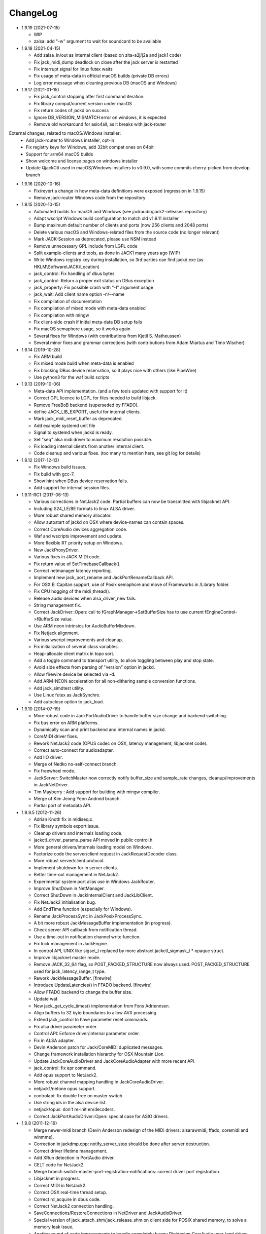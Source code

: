 ChangeLog
#########

* 1.9.19 (2021-07-15)

  * WIP
  * zalsa: add "-w" argument to wait for soundcard to be available

* 1.9.18 (2021-04-15)

  * Add zalsa_in/out as internal client (based on zita-a2j/j2a and jack1 code)
  * Fix jack_midi_dump deadlock on close after the jack server is restarted
  * Fix interrupt signal for linux futex waits
  * Fix usage of meta-data in official macOS builds (private DB errors)
  * Log error message when cleaning previous DB (macOS and Windows)

* 1.9.17 (2021-01-15)

  * Fix jack_control stopping after first command iteration
  * Fix library compat/current version under macOS
  * Fix return codes of jackd on success
  * Ignore DB_VERSION_MISMATCH error on windows, it is expected
  * Remove old workaround for asio4all, as it breaks with jack-router

External changes, related to macOS/Windows installer:
  * Add jack-router to Windows installer, opt-in
  * Fix registry keys for Windows, add 32bit compat ones on 64bit
  * Support for arm64 macOS builds
  * Show welcome and license pages on windows installer
  * Update QjackCtl used in macOS/Windows installers to v0.9.0, with some commits cherry-picked from develop branch

* 1.9.16 (2020-10-16)

  * Fix/revert a change in how meta-data definitions were exposed (regression in 1.9.15)
  * Remove jack-router Windows code from the repository

* 1.9.15 (2020-10-15)

  * Automated builds for macOS and Windows (see jackaudio/jack2-releases repository)
  * Adapt wscript Windows build configuration to match old v1.9.11 installer
  * Bump maximum default number of clients and ports (now 256 clients and 2048 ports)
  * Delete various macOS and Windows-related files from the source code (no longer relevant)
  * Mark JACK-Session as deprecated, please use NSM instead
  * Remove unnecessary GPL include from LGPL code
  * Split example-clients and tools, as done in JACK1 many years ago (WIP)
  * Write Windows registry key during installation, so 3rd parties can find jackd.exe (as HKLM\\Software\\JACK\\Location)
  * jack_control: Fix handling of dbus bytes
  * jack_control: Return a proper exit status on DBus exception
  * jack_property: Fix possible crash with "-l" argument usage
  * jack_wait: Add client name option -n/--name
  * Fix compilation of documentation
  * Fix compilation of mixed mode with meta-data enabled
  * Fix compilation with mingw
  * Fix client-side crash if initial meta-data DB setup fails
  * Fix macOS semaphore usage, so it works again
  * Several fixes for Windows (with contributions from Kjetil S. Matheussen)
  * Several minor fixes and grammar corrections (with contributions from Adam Miartus and Timo Wischer)

* 1.9.14 (2019-10-28)

  * Fix ARM build
  * Fix mixed mode build when meta-data is enabled
  * Fix blocking DBus device reservation, so it plays nice with others (like PipeWire)
  * Use python3 for the waf build scripts

* 1.9.13 (2019-10-06)

  * Meta-data API implementation. (and a few tools updated with support for it)
  * Correct GPL licence to LGPL for files needed to build libjack.
  * Remove FreeBoB backend (superseded by FFADO).
  * define JACK_LIB_EXPORT, useful for internal clients.
  * Mark jack_midi_reset_buffer as deprecated.
  * Add example systemd unit file
  * Signal to systemd when jackd is ready.
  * Set "seq" alsa midi driver to maximum resolution possible.
  * Fix loading internal clients from another internal client.
  * Code cleanup and various fixes. (too many to mention here, see git log for details)

* 1.9.12 (2017-12-13)

  * Fix Windows build issues.
  * Fix build with gcc-7.
  * Show hint when DBus device reservation fails.
  * Add support for internal session files.

* 1.9.11-RC1 (2017-06-13)

  * Various corrections in NetJack2 code. Partial buffers can now be
    transmitted with libjacknet API.
  * Including S24_LE/BE formats to linux ALSA driver.
  * More robust shared memory allocator.
  * Allow autostart of jackd on OSX where device-names can contain spaces.
  * Correct CoreAudio devices aggregation code.
  * Waf and wscripts improvement and update.
  * More flexible RT priority setup on Windows.
  * New JackProxyDriver.
  * Various fixes in JACK MIDI code.
  * Fix return value of SetTimebaseCallback().
  * Correct netmanager latency reporting.
  * Implement new jack_port_rename and JackPortRenameCallback API.
  * For OSX El Capitan support, use of Posix semaphore and move of Frameworks
    in /Library folder.
  * Fix CPU hogging of the midi_thread().
  * Release audio devices when alsa_driver_new fails.
  * String management fix.
  * Correct JackDriver::Open: call to fGraphManager->SetBufferSize has to use
    current fEngineControl->fBufferSize value.
  * Use ARM neon intrinsics for AudioBufferMixdown.
  * Fix Netjack alignment.
  * Various wscript improvements and cleanup.
  * Fix initialization of several class variables.
  * Heap-allocate client matrix in topo sort.
  * Add a toggle command to transport utility, to allow toggling between play
    and stop state.
  * Avoid side effects from parsing of "version" option in jackd.
  * Allow firewire device be selected via -d.
  * Add ARM-NEON acceleration for all non-dithering sample conversion
    functions.
  * Add jack_simdtest utility.
  * Use Linux futex as JackSynchro.
  * Add autoclose option to jack_load.

* 1.9.10 (2014-07-19)

  * More robust code in JackPortAudioDriver to handle buffer size change and
    backend switching.
  * Fix bus error on ARM platforms.
  * Dynamically scan and print backend and internal names in jackd.
  * CoreMIDI driver fixes.
  * Rework NetJack2 code (OPUS codec on OSX, latency management, libjacknet
    code).
  * Correct auto-connect for audioadapter.
  * Add IIO driver.
  * Merge of Nedko no-self-connect branch.
  * Fix freewheel mode.
  * JackServer::SwitchMaster now correctly notify buffer_size and sample_rate
    changes, cleanup/improvements in JackNetDriver.
  * Tim Mayberry : Add support for building with mingw compiler.
  * Merge of Kim Jeong Yeon Android branch.
  * Partial port of metadata API.

* 1.9.9.5 (2012-11-26)

  * Adrian Knoth fix in midiseq.c.
  * Fix library symbols export issue.
  * Cleanup drivers and internals loading code.
  * jackctl_driver_params_parse API moved in public control.h.
  * More general drivers/internals loading model on Windows.
  * Factorize code the server/client request in JackRequestDecoder class.
  * More robust server/client protocol.
  * Implement shutdown for in server clients.
  * Better time-out management in NetJack2.
  * Experimental system port alias use in Windows JackRouter.
  * Improve ShutDown in NetManager.
  * Correct ShutDown in JackInternalClient and JackLibClient.
  * Fix NetJack2 initialisation bug.
  * Add EndTime function (especially for Windows).
  * Rename JackProcessSync in JackPosixProcessSync.
  * A bit more robust JackMessageBuffer implementation (in progress).
  * Check server API callback from notification thread.
  * Use a time-out in notification channel write function.
  * Fix lock management in JackEngine.
  * In control API, UNIX like sigset_t replaced by more abstract
    jackctl_sigmask_t * opaque struct.
  * Improve libjacknet master mode.
  * Remove JACK_32_64 flag, so POST_PACKED_STRUCTURE now always used.
    POST_PACKED_STRUCTURE used for jack_latency_range_t type.
  * Rework JackMessageBuffer. [firewire]

  * Introduce UpdateLatencies() in FFADO backend. [firewire]

  * Allow FFADO backend to change the buffer size.
  * Update waf.
  * New jack_get_cycle_times() implementation from Fons Adriennsen.
  * Align buffers to 32 byte boundaries to allow AVX processing.
  * Extend jack_control to have parameter reset commands.
  * Fix alsa driver parameter order.
  * Control API: Enforce driver/internal parameter order.
  * Fix in ALSA adapter.
  * Devin Anderson patch for Jack/CoreMIDI duplicated messages.
  * Change framework installation hierarchy for OSX Mountain Lion.
  * Update JackCoreAudioDriver and JackCoreAudioAdapter with more recent API.
  * jack_control: fix epr command.
  * Add opus support to NetJack2.
  * More robust channel mapping handling in JackCoreAudioDriver.
  * netjack1/netone opus support.
  * controlapi: fix double free on master switch.
  * Use string ids in the alsa device list.
  * netjack/opus: don't re-init en/decoders.
  * Correct JackPortAudioDriver::Open: special case for ASIO drivers.

* 1.9.8 (2011-12-19)

  * Merge newer-midi branch (Devin Anderson redesign of the MIDI drivers:
    alsarawmidi, ffado, coremidi and winmme).
  * Correction in jackdmp.cpp: notify_server_stop should be done after server
    destruction.
  * Correct driver lifetime management.
  * Add XRun detection in PortAudio driver.
  * CELT code for NetJack2.
  * Merge branch switch-master-port-registration-notifications: correct driver
    port registration.
  * Libjacknet in progress.
  * Correct MIDI in NetJack2.
  * Correct OSX real-time thread setup.
  * Correct rd_acquire in dbus code.
  * Correct NetJack2 connection handling.
  * SaveConnections/RestoreConnections in NetDriver and JackAudioDriver.
  * Special version of jack_attach_shm/jack_release_shm on client side for
    POSIX shared memory, to solve a memory leak issue.
  * Another round of code improvements to handle completely buggy Digidesign
    CoreAudio user-land driver.
  * Special CATCH_CLOSE_EXCEPTION_RETURN to handle Close API calls.
  * Add JACK_NETJACK_PORT and JACK_NETJACK_MULTICAST environment variables for
    NetJack2. NetJack2 now only send data on network only is ports are
    connected both sides.
  * Fix for "starting two instances of same app in parallel does not work"
    bug.
  * Enable explicit channel mapping in CoreAudio driver.
  * New JackTimedDriver class to be used by JackDummyDriver, JackNetDriver and
    JackNetOneDriver classes.
  * More robust code in synchronization primitives and in JackMessageBuffer.
  * More robust Control API implementation. Add jackctl_driver_get_type in
    Control API.
  * Singleton behaviour for JackCoreMidiDriver and JackWinMMEDriver.
  * John Emmas patch for DSP CPU computation.
  * John Emmas Windows server launching patch.
  * Fix jack_set_port_name API.
  * Enable local access in NetJack2 code.
  * Dynamic port management in JACK/CoreMidi bridge.

* 1.9.7 (2011-03-30)

  * Sync JackAlsaDriver::alsa_driver_check_card_type with JACK1 backend.
  * Correct JackServer::Open to avoid a race when control API is used on OSX.
  * Improve backend error handling: fatal error returned by Read/Write now
    cause a Process failure (so a thread exit for blocking backends).
    Recoverable ones (XRuns..) are now treated internally in ALSA, FreeBob and
    FFADO backends.
  * In jackdmp.cpp, jackctl_setup_signals moved before jackctl_server_start.
  * Correct symbols export in backends on OSX. ALSA backend: suspend/resume
    handling.
  * Correct dummy driver.
  * Adrian Knoth jack_lsp patch.
  * Remove JackPortIsActive flag.
  * New latency API implementation.
  * ComputeTotalLatencies now a client/server call.
  * Add latent test client for latency API.
  * Also print playback and capture latency in jack_lsp.
    jack_client_has_session_callback implementation.
  * Check requested buffer size and limit to 1..8192 - avoids weird behaviour
    caused by jack_bufsize foobar.
  * jack_port_type_get_buffer_size implementation.
  * Stop using alloca and allocate buffer on the heap for alsa_io.
  * Rename jdelay to jack_iodelay as per Fons' request.
  * Call buffer size callback in activate (actually this is done on client side
    in the RT thread Init method).
  * Add jack_midi_dump client.
  * Synchronize net JACK1 with JACK1 version.
  * Synchronize jack_connect/jack_disconnect with JACK1 version.
  * Correct JackNetMaster::SetBufferSize.
  * Use jack_default_audio_sample_t instead of float consistently, fix ticket
    #201.
  * -X now allows to add several slave backends, add -I to load several
    internal clients.
  * Rework internal slave driver management, JackServerGlobals now handle same
    parameters as jackdmp.
  * Correct JackEngine::NotifyGraphReorder, update JackDebugClient with latest
    API.
  * Devin Anderson server-ctl-proposal branch merged on trunk: improved control
    API, slave backend reworked. Implement renaming in JackDriver::Open to
    avoid name collision (thanks Devin Anderson).
  * Correct alsa_driver_restart (thanks Devin Anderson). Correction of
    jack_connect/jack_disconnect: use of jack_activate and volatile keyword for
    thread shared variable.
  * Correction of JackNetOneDriver for latest CELT API.
  * Synchronize JackWeakAPI.cpp with new APIs.

* 1.9.6 (2010-08-30)

  * Improve JackCoreAudioDriver and JackCoreAudioAdapter : when no devices are
    described, takes default input and output and aggregate them.
  * Correct JackGraphManager::DeactivatePort.
  * Correct JackMachServerChannel::Execute : keep running even in error cases.
    Raise JACK_PROTOCOL_VERSION number.
  * Arnold Krille firewire patch.
  * Raise JACK_DRIVER_PARAM_STRING_MAX and JACK_PARAM_STRING_MAX to 127
    otherwise some audio drivers cannot be loaded on OSX.
  * Fix some file header to have library side code use LGPL.
  * On Windows, now use TRE library for regexp (BSD license instead of GPL
    license).
  * ffado-portname-sync.patch from ticket #163 applied.
  * Remove call to exit in library code.
  * Make jack_connect/jack_disconnect wait for effective port
    connection/disconnection.
  * Add tests to validate intclient.h API.
  * On Linux, inter-process synchronization primitive switched to POSIX
    semaphore.
  * In JackCoreAudioDriver, move code called in MeasureCallback to be called
    once in IO thread.
  * David Garcia Garzon netone patch.
  * Fix from Fernando Lopez-Lezcano for compilation on fc13.
  * Fix JackPosixSemaphore::TimedWait : same behavior as
    JackPosixSemaphore::Wait regarding EINTR.
  * David Garcia Garzon unused_pkt_buf_field_jack2 netone patch.
  * Arnold Krille firewire snooping patch.
  * Jan Engelhardt patch for get_cycles on SPARC.
  * Adrian Knoth hurd.patch, kfreebsd-fix.patch and alpha_ia64-sigsegv.patch
    from ticket 177.
  * Adrian Knoth fix for linux cycle.h (ticket 188).
  * In JackCoreAudioDriver, fix an issue when no value is given for input.

* 1.9.5 (2010-02-12)

  * Dynamic choice of maximum port number.
  * More robust sample rate change handling code in JackCoreAudioDriver.
  * Devin Anderson patch for Jack FFADO driver issues with lost MIDI bytes
    between periods (and more).
  * Fix port_rename callback: now both old name and new name are given as
    parameters.
  * Special code in JackCoreAudio driver to handle completely buggy Digidesign
    CoreAudio user-land driver.
  * Ensure that client-side message buffer thread calls thread_init callback
    if/when it is set by the client (backport of JACK1 rev 3838).
  * Check dynamic port-max value.
  * Fix JackCoreMidiDriver::ReadProcAux when ring buffer is full (thanks Devin
    Anderson).
  * Josh Green ALSA driver capture only patch.
  * When threads are cancelled, the exception has to be rethrown.
  * Use a QUIT notification to properly quit the server channel, the server
    channel thread can then be 'stopped' instead of 'canceled'.
  * Mario Lang alsa_io time calculation overflow patch. Shared memory manager
    was calling abort in case of fatal error, now return an error in caller.
  * Change JackEngineProfiling and JackAudioAdapterInterface gnuplot scripts
    to output SVG instead of PDF.

* 1.9.4 (2009-11-19)

  * Solaris boomer backend now working in capture or playback only mode.
  * Add a -G parameter in CoreAudio backend (the computation value in RT
    thread expressed as percent of period).
  * Use SNDCTL_DSP_SYNCGROUP/SNDCTL_DSP_SYNCSTART API to synchronize input and
    output in Solaris boomer backend.
  * Big endian bug fix in memops.c.
  * Fix issues in JackNetDriver::DecodeTransportData and
    JackNetDriver::Initialize.
  * Correct CPU timing in JackNetDriver, now take cycle begin time after Read.
  * Simplify transport in NetJack2: master only can control transport.
  * Change CoreAudio notification thread setup for OSX Snow Leopard.
  * Correct server temporary mode: now set a global and quit after
    server/client message handling is finished.
  * Add a string parameter to server ==> client notification, add a new
    JackInfoShutdownCallback type.
  * CoreAudio backend now issue a JackInfoShutdownCallback when an
    unrecoverable error is detected (sampling rate change, stream
    configuration change).
  * Correct jackdmp.cpp (failures case were not correct..).
  * Improve JackCoreAudioDriver code.
  * Raise default port number to 2048.
  * Correct JackProcessSync::LockedTimedWait.
  * Correct JACK_MESSAGE_SIZE value, particularly in OSX RPC code.
  * Now start server channel thread only when backend has been started (so in
    JackServer::Start).
  * Should solve race conditions at start time.
  * jack_verbose moved to JackGlobals class.
  * Improve aggregate device management in JackCoreAudioDriver: now a
    "private" device only and cleanup properly.
  * Aggregate device code added to JackCoreAudioAdapter.
  * Implement "hog mode" (exclusive access of the audio device) in
    JackCoreAudioDriver.
  * Fix jack_set_sample_rate_callback to have he same behavior as in JACK1.
  * Dynamic system version detection in JackCoreAudioDriver to either create
    public or private aggregate device.
  * In JackCoreAudioDriver, force the SR value to the wanted one *before*
    creating aggregate device (otherwise creation will fail).
  * In JackCoreAudioDriver, better cleanup of AD when intermediate open
    failure.
  * In JackCoreAudioDriver::Start, wait for the audio driver to effectively
    start (use the MeasureCallback).
  * In JackCoreAudioDriver, improve management of input/output channels: -1 is
    now used internally to indicate a wanted max value.
  * In JackCoreAudioDriver::OpenAUHAL, correct stream format setup and
    cleanup.
  * Correct crash bug in JackAudioAdapterInterface when not input is used in
    adapter (temporary fix).
  * Sync JackCoreAudioAdapter code on JackCoreAudioDriver one.
  * JACK_SCHED_POLICY switched to SCHED_FIFO.
  * Now can aggregate device that are themselves AD.
  * No reason to make jack_on_shutdown deprecated, so revert the incorrect
    change.
  * Thread AcquireRealTime and DropRealTime were (incorrectly) using fThread
    field.
  * Use pthread_self()) (or GetCurrentThread() on Windows) to get the calling
    thread.
  * Correctly save and restore RT mode state in freewheel mode.
  * Correct freewheel code on client side.
  * Fix AcquireRealTime and DropRealTime: now distinguish when called from
    another thread (AcquireRealTime/DropRealTime) and from the thread itself
    (AcquireSelfRealTime/DropSelfRealTime).
  * Correct JackPosixThread::StartImp: thread priority setting now done in the
    RT case only.
  * Correct JackGraphManager::GetBuffer for the "client loop with one
    connection" case: buffer must be copied.
  * Correct JackInfoShutdownCallback prototype, two new
    JackClientProcessFailure and JackClientZombie JackStatus code.
  * Correct JackCoreAudio driver when empty strings are given as -C, -P or -d
    parameter.
  * Better memory allocation error checking on client (library) side.
  * Better memory allocation error checking in ringbuffer.c, weak import
    improvements.
  * Memory allocation error checking for jack_client_new and jack_client_open
    (server and client side).
  * Memory allocation error checking in server for RPC.
  * Simplify server temporary mode: now use a JackTemporaryException.
  * Lock/Unlock shared memory segments (to test...).
  * Sync with JACK1 : -r parameter now used for no-realtime, realtime (-R) is
    now default, usable backend given vie platform.
  * In JackCoreAudio driver, (possibly) clock drift compensation when needed
    in aggregated devices.
  * In JackCoreAudio driver, clock drift compensation in aggregated devices
    working.
  * In JackCoreAudio driver, clock drift compensation semantic changed a bit:
    when on, does not activate if not needed (same clock domain).
  * Sync JackCoreAudioAdapter code with JackCoreAudioDriver.

* 1.9.3 (2009-07-21)

  * New JackBoomerDriver class for Boomer driver on Solaris.
  * Add mixed 32/64 bits mode (off by default).
  * Native MIDI backend (JackCoreMidiDriver, JackWinMMEDriver).
  * In ALSA audio card reservation code, tries to open the card even if
    reservation fails.
  * Clock source setting on Linux.
  * Add jackctl_server_switch_master API.
  * Fix transport callback (timebase master, sync) issue when used after
    jack_activate (RT thread was not running).
  * D-Bus access for jackctl_server_add_slave/jackctl_server_remove_slave API.
  * Cleanup "loopback" stuff in server.
  * Torben Hohn fix for InitTime and GetMicroSeconds in JackWinTime.c.
  * New jack_free function added in jack.h.
  * Reworked Torben Hohn fix for server restart issue on Windows.
  * Correct jack_set_error_function, jack_set_info_function and
    jack_set_thread_creator functions.
  * Correct JackFifo::TimedWait for EINTR handling.
  * Move DBus based audio device reservation code in ALSA backend compilation.
  * Correct JackTransportEngine::MakeAllLocating, sync callback has to be
    called in this case also.
  * NetJack2 code: better error checkout, method renaming.
  * Tim Bechmann patch: hammerfall, only release monitor thread, if it has
    been created.
  * Tim Bechmann memops.c optimization patches.
  * In combined --dbus and --classic compilation code, use PulseAudio
    acquire/release code.
  * Big rewrite of Solaris boomer driver, seems to work in duplex mode at
    least.
  * Loopback backend reborn as a dynamically loadable separated backend.

* 1.9.2 (2009-02-11)

  * Solaris version.
  * New "profiling" tools.
  * Rework the mutex/signal classes.
  * Support for BIG_ENDIAN machines in NetJack2.
  * D-BUS based device reservation to better coexist with PulseAudio on Linux.
  * Add auto_connect parameter in netmanager and netadapter.
  * Use Torben Hohn PI controler code for adapters.
  * Client incorrect re-naming fixed : now done at socket and fifo level.
  * Virtualize and allow overriding of thread creation function, to allow Wine
    support (from JACK1).

* 1.9.1 (2008-11-14)

  * Fix jackctl_server_unload_internal.
  * Filter SIGPIPE to avoid having client get a SIGPIPE when trying to access
    a died server.
  * Libjack shutdown handler does not "deactivate" (fActive = false) the
    client anymore, so that jack_deactivate correctly does the job later on.
  * Better isolation of server and clients system resources to allow starting
    the server in several user account at the same time.
  * Report ringbuffer.c fixes from JACK1.
  * Client and library global context cleanup in case of incorrect shutdown
    handling (that is applications not correctly closing client after server
    has shutdown).
  * Use JACK_DRIVER_DIR variable in internal clients loader.
  * For ALSA driver, synchronize with latest JACK1 memops functions.
  * Synchronize JACK2 public headers with JACK1 ones.
  * Implement jack_client_real_time_priority and
    jack_client_max_real_time_priority API.
  * Use up to BUFFER_SIZE_MAX frames in midi ports, fix for ticket #117.
  * Cleanup server starting code for clients directly linked with
    libjackserver.so.
  * JackMessageBuffer was using thread "Stop" scheme in destructor, now use
    the safer thread "Kill" way.
  * Synchronize ALSA backend code with JACK1 one.
  * Set default mode to 'slow' in JackNetDriver and JackNetAdapter.
  * Simplify audio packet order verification.
  * Fix JackNetInterface::SetNetBufferSize for socket buffer size computation
    and JackNetMasterInterface::DataRecv if synch packet is received, various
    cleanup.
  * Better recovery of network overload situations, now "resynchronize" by
    skipping cycles.".
  * Support for BIG_ENDIAN machines in NetJack2.
  * Support for BIG_ENDIAN machines in NetJack2 for MIDI ports.
  * Support for "-h" option in internal clients to print the parameters.
  * In NetJack2, fix a bug when capture or playback only channels are used.
  * Add a JACK_INTERNAL_DIR environment variable to be used for internal
    clients.
  * Add a resample quality parameter in audioadapter.
  * Now correctly return an error if JackServer::SetBufferSize could not
    change the buffer size (and was just restoring the current one).
  * Use PRIu32 kind of macro in JackAlsaDriver again.
  * Add a resample quality parameter in netadapter.

* 1.9.0 (2008-03-18)

  * Waf based build system: Nedko Arnaudov, Grame for preliminary OSX support.
  * Control API, dbus based server control access: Nedko Arnaudov, Grame.
  * NetJack2 components (in progress): jack_net backend, netmanager,
    audioadapter, netadapter : Romain Moret, Grame.
  * Code restructuring to help port on other architectures: Michael Voigt.
  * Code cleanup/optimization: Tim Blechmann.
  * Improve handling of server internal clients that can now be
    loaded/unloaded using the new server control API: Grame.
  * A lot of bug fix and improvements.

* 0.72 (2008-04-10)

* 0.71 (2008-02-14)

  * Add port register/unregister notification in JackAlsaDriver.
  * Correct JACK_port_unregister in MIDI backend.
  * Add TimeCallback in JackDebugClient class.
  * Correct jack_get_time propotype.
  * Correct JackSocketClientChannel::ClientClose to use ServerSyncCall instead
    of ServerAsyncCall.
  * Better documentation in jack.h. libjackdmp.so renamed to
    libjackservermp.so and same for OSX framework.
  * Define an internal jack_client_open_aux needed for library wrapper feature.
  * Remove unneeded jack_port_connect API.
  * Correct jack_port_get_connections function (should return NULL when no
    connections).
  * In thread model, execute a dummy cycle to be sure thread has the correct
    properties (ensure thread creation is finished).
  * Fix engine real-time notification (was broken since ??).
  * Implements wrapper layer.
  * Correct jack_port_get_total_latency.
  * Correct all backend playback port latency in case of "asynchronous" mode
    (1 buffer more).
  * Add test for jack_cycle_wait, jack_cycle_wait and jack_set_process_thread
    API.
  * RT scheduling for OSX thread (when used in dummy driver).
  * Add -L (extra output latency in aynchronous mode) in CoreAudio driver.
  * New JackLockedEngine decorator class to serialize access from ALSA Midi
    thread, command thread and in-server clients.
  * Use engine in JackAlsaDriver::port_register and
    JackAlsaDriver::port_unregister.
  * Fix connect notification to deliver *one* notification only.
  * Correct JackClient::Activate so that first kGraphOrderCallback can be
    received by the client notification thread.
  * New jack_server_control client to test notifications when linked to the
    server library.
  * Synchronise transport.h with latest jackd version (Video handling).
  * Transport timebase fix.
  * Dmitry Baikov patch for alsa_rawmidi driver.
  * Pieter Palmers patch for FFADO driver.
  * Add an Init method for blocking drivers to be decorated using
    JackThreadedDriver class.
  * Correct PortRegister, port name checking must be done on server side.
  * Correct a missing parameter in the usage message of jack_midiseq.
  * New SetNonBlocking method for JackSocket.
  * Correct a dirty port array issue in JackGraphManager::GetPortsAux.

* 0.70 (2008-01-24)

  * Updated API to match jack 0.109.0 version.
  * Update in usx2y.c and JackPort.cpp to match jackd 0.109.2.
  * Latest jack_lsp code from jack SVN.
  * Add jack_mp_thread_wait client example.
  * Add jack_thread_wait client example.
  * Remove checking thread in CoreAudio driver, better device state change
    recovery strategy: the driver is stopped and restarted.
  * Move transport related methods from JackEngine to JackServer.


  * Tim Blechmann sse optimization patch for JackaudioPort::MixAudioBuffer,
    use of Apple Accelerate framework on OSX.
  * Remove use of assert in JackFifo, JackMachSemaphore, and
    JackPosixSemaphore: print an error instead.
  * Correct "server_connect": close the communication channel.
  * More robust external API.
  * Use SetAlias for port naming.
  * Use jackd midi port naming scheme.
  * Notify ports unregistration in JackEngine::ClientCloseAux.
  * Fix in JackClient::Error(): when RT thread is failing and calling
    Shutdown, Shutdown was not desactivating the client correctly.

* 0.69

  * On OSX, use CFNotificationCenterPostNotificationWithOptions with
    kCFNotificationDeliverImmediately | kCFNotificationPostToAllSessions for
    server ==> JackRouter plugin notification.
  * On OSX, use jack server name in notification system.
  * Correct fPeriodUsecs computation in JackAudioDriver::SetBufferSize and
    JackAudioDriver::SetSampleRate.
  * Correct JackMachNotifyChannel::ClientNotify.
  * Correct bug in CoreAudio driver sample rate management.
  * Add a sample_rate change listener in CoreAudio driver.
  * Correct sample_rate management in JackCoreAudioDriver::Open.
  * Better handling in sample_rate change listener.
  * Pieter Palmers FFADO driver and scons based build.
  * Pieter Palmers second new build system: scons and Makefile based build.
  * Tim Blechmann scons patch.
  * Change string management for proper compilation with gcc 4.2.2.
  * JackLog cleanup.
  * Cleanup in CoreAudio driver.
  * Tim Blechmann patch for JackGraphManager::GetPortsAux memory leak, Tim
    Blechmann patch for scons install.
  * Dmitry Baikov MIDI patch: alsa_seqmidi and alsa_rammidi drivers.
  * CoreAudio driver improvement: detect and notify abnormal situations
    (stopped driver in case of SR change...).

* 0.68 (2007-10-16)

  * Internal loadable client implementation, winpipe version added.
  * Reorganize jack headers.
  * Improve Linux install/remove scripts.
  * Use LIB_DIR variable for 64 bits related compilation (drivers location).
  * More generic Linux script.
  * Correct jack_acquire_real_time_scheduling on OSX.
  * Merge of Dmitry Baikov MIDI branch.
  * Correct JackGraphManager::GetPortsAux to use port type.
  * Remove JackEngineTiming class: code moved in JackEngineControl.
  * Add midiseq and midisine examples.
  * Cleanup old zombification code.
  * Linux Makefile now install jack headers.
  * Use of JACK_CLIENT_DEBUG environment variable to activate debug client
    mode.
  * Definition of JACK_LOCATION variable using -D in the Makefile.
  * Restore jack 0.103.0 MIDI API version.
  * Fix a bug in freewheel management in async mode: drivers now receive the
    kStartFreewheelCallback and kStopFreewheelCallback notifications.
  * Server and user directory related code moved in a JackTools file.
  * Client name rewriting to remove path characters (used in fifo naming).
  * Correct ALSA driver Attach method: internal driver may have changed the
    buffer_size and sample_rate values.
  * Add JackWinSemaphore class.
  * Add an implementation for obsolete jack_internal_client_new and
    jack_internal_client_close.
  * Add missing jack_port_type_size.
  * Use of JackWinSemaphore instead of JackWinEvent for inter-process
    synchronization.
  * Correct types.h for use with MINGW on Windows.
  * Move OSX start/stop notification mechanism in Jackdmp.cpp.
  * Correct CheckPort in JackAPI.cpp.

* 0.67 (2007-09-28)

  * Correct jack_client_open "status" management.
  * Rename server_name from "default" to "jackdmp_default" to avoid conflict
    with regular jackd server.
  * Fix a resource leak issue in JackCoreAudioDriver::Close().
  * Better implement "jack_client_open" when linking a client with the server
    library.
  * Correct "jack_register_server" in shm.c.
  * Add missing timestamps.c and timestamps.h files.
  * Correctly export public headers in OSX frameworks.
  * Suppress JackEngine::ClientInternalCloseIm method.
  * Use .jackdrc file (instead of .jackdmprc).
  * Install script now creates a link "jackd ==> jackdmp" so that automatic
    launch can work correctly.
  * Paul Davis patch for -r (--replace-registry) feature.
  * Internal loadable client implementation.
  * Fix JackEngine::Close() method.
  * Windows JackRouter.dll version 0.17: 32 integer sample format.

* 0.66 (2007-09-06)

  * Internal cleanup.
  * Windows JackRouter.dll version 0.16: use of "jack_client_open" API to
    allow automatic client renaming, better Windows VISTA support, new
    JackRouter.ini file.

* 0.65 (2007-08-30)

  * Fix backend port alias management (renaming in system:xxx).
  * Fix a bug in JackLibClient::Open introduced when adding automatic client
    renaming.
  * Fix a bug in jack_test.
  * Correct JackShmMem destructor.
  * Correct end case in JackClient::Execute.
  * Correct JackMachSemaphore::Disconnect.
  * Implement server temporary (-T) mode.
  * Make "Rename" a method of JackPort class, call it from driver Attach
    method.
  * Server/library protocol checking implementation.

* 0.64 (2007-07-26)

  * Checking in the server to avoid calling the clients if no callback are
    registered.
  * Correct deprecated jack_set_sample_rate_callback to return 0 instead of
    -1.
  * Dmitry Baikov buffer size patch.
  * Correct notification for kActivateClient event. Correct
    JackEngine::ClientCloseAux (when called from
    JackEngine::ClientExternalOpen).
  * Correct JackWinEvent::Allocate.
  * Automatic client renaming.
  * Add "systemic" latencies management in CoreAudio driver.
  * Automatic server launch.
  * Removes unneeded 'volatile' for JackTransportEngine::fWriteCounter.

* 0.63 (2007-04-05)

  * Correct back JackAlsaDriver::Read method.
  * Dmitry Baikov patch for JackGraphManager.cpp. Merge JackGraphManager Remove
    and Release method in a unique Release method.
  * Dmitry Baikov jackmp-time patch : add jack_get_time, jack_time_to_frames,
    jack_frames_to_time. Add missing -D__SMP__in OSX project.  Add new
    jack_port_set_alias, jack_port_unset_alias and jack_port_get_aliases API.
  * Steven Chamberlain patch to fix jack_port_by_id export.
  * Steven Chamberlain patch to fix jack_port_type. Test for jack_port_type
    behaviour in jack_test.cpp tool. Add jack_set_client_registration_callback
    API. Add "callback exiting" and "jack_frame_time" tests in jack_test.

* 0.62 (2007-02-16)

  * More client debug code: check if the client is still valid in every
    JackDebugClient method, check if the library context is still valid in
    every API call.
  * Uses a time out value of 10 sec in freewheel mode (like jack).
  * More robust activation/deactivation code, especially in case of client
    crash.
  * New LockAllMemory and UnlockAllMemory functions.
  * Use pthread_attr_setstacksize in JackPosixThread class.
  * Add Pieter Palmers FreeBob driver.
  * Thibault LeMeur ALSA driver patch.
  * Thom Johansen fix for port buffer alignment issues.
  * Better error checking in PortAudio driver.

* 0.61 (2006-12-18)

  * Tom Szilagyi memory leak fix in ringbuffer.c.
  * Move client refnum management in JackEngine.
  * Shared_ports renamed to shared_graph.
  * Add call to the init callback (set up using the
    jack_set_thread_init_callback API) in Real-Time and Notification threads.
  * Define a new 'kActivateClient' notification.
  * New server/client data transfer model to fix a 64 bits system bug.
  * Fix a device name reversal bug in ALSA driver.
  * Implement thread.h API.

* 0.60 (2006-11-23)

  * Improve audio driver synchronous code to better handle possible time-out
    cases.
  * Correct JackWinEnvent::Allocate (handle the ERROR_ALREADY_EXISTS case).
  * Correct JackEngine::ClientExternalNew.

* 0.59 (2006-09-22)

  * Various fixes in Windows version.
  * Signal handling in the Windows server.
  * Improved JackRouter ASIO/Jack bridge on Windows.
  * Rename global "verbose" in "jack_verbose" to avoid symbol clash with
    PureData.
  * Add a new cpu testing/loading client.
  * Correct server SetBufferSize in case of failure.
  * Correct PortAudio driver help.
  * Use -D to setup ADDON_DIR on OSX and Linux.
  * Synchronize ALSA backend with jack one.

* 0.58 (2006-09-06)

  * Correct a bug introduced in 0.55 version that was preventing coreaudio
    audio inputs to work.
  * Restructured code structure after import on svn.

* 0.57

  * Correct bug in Mutex code in JackClientPipeThread::HandleRequest.
  * ASIO JackRouter driver supports more applications.
  * Updated HTML documentation.
  * Windows dll binaries are compiled in "release" mode.

* 0.56

  * Correct SetBufferSize in coreaudio driver, portaudio driver and
    JackServer.
  * Real-time notifications for Windows version.
  * In the PortAudio backend, display more informations for installed WinMME,

  * DirectSound and ASIO drivers.

* 0.55

  * Windows version.
  * Correct management of monitor ports in ALSA driver.
  * Engine code cleanup.
  * Apply Rui patch for more consistent parameter naming in coreaudio driver.
  * Correct JackProcessSync::TimedWait: time-out was not computed correctly.
  * Check the return code of NotifyAddClient in JackEngine. 

* 0.54

  * Use the latest shm implementation that solve the uncleaned shm segment
    problem on OSX.
  * Close still opened file descriptors (report from Giso Grimm). Updated html
    documentation.

* 0.53

  * Correct JackPilotMP tool on OSX.
  * Correct CoreAudio driver for half duplex cases.
  * Fix a bug in transport for "unactivated" clients.
  * Fix a bug when removing "unactivated" clients from the server. Tested on
    Linux/PPC.

* 0.52

  * Universal version for Mac Intel and PPC.
  * Improvement of CoreAudio driver for half duplex cases.

* 0.51

  * Correct bugs in transport API implementation.

* 0.50

  * Transport API implementation.

* 0.49

  * Internal connection manager code cleanup.

* 0.48

  * Finish software monitoring implementation for ALSA and CoreAudio drivers.
  * Simpler shared library management on OSX.

* 0.47

  * More fix for 64 bits compilation.
  * Correct ALSA driver.
  * Create a specific folder for jackdmp drivers.
  * Use /dev/shm as default for fifo and sockets.
  * "Install" and "Remove" script for smoother use with regular jack.

* 0.46

  * Fix a bug in loop management.
  * Fix a bug in driver loading/unloading code.
  * Internal code cleanup for better 64 bits architecture support.
  * Compilation on OSX/Intel.
  * Add the -d option for coreaudio driver (display CoreAudio devices internal
    name).

* 0.45

  * Script to remove the OSX binary stuff.
  * Correct an export symbol issue that was preventing QjackCtl to work on OSX.
  * Fix the consequences of the asynchronous semantic of
    connections/disconnections.

* 0.44

  * Patch from Dmitry Daikov: use clock_gettime by default for timing.
  * Correct dirty buffer issue in CoreAudio driver. Updated doc.

* 0.43

  * Correct freewheel mode.
  * Optimize ALSA and coreaudio drivers.
  * Correct OSX installation script.

* 0.42

  * Patch from Nick Mainsbridge.
  * Correct default mode for ALSA driver.
  * Correct XCode project.

* 0.41

  * Add the ALSA MMAP_COMPLEX support for ALSA driver.
  * Patch from Dmitry Daikov: compilation option to choose between
    "get_cycles" and "gettimeofday" to measure timing.

* 0.4

  * Linux version, code cleanup, new -L parameter to activate the loopback
    driver (see Documentation), a number of loopback ports can be defined.
    Client validation tool.

* 0.31

  * Correct bug in mixing code that caused Ardour + jackdmp to crash...

* 0.3

  * Implement client zombification + correct feedback loop management + code
    cleanup.

* 0.2

  * Implements jack_time_frame, new -S (sync) mode: when "synch" mode is
    activated, the jackdmp server waits for the graph to be finished in the
    current cycle before writing the output buffers. Note: To experiment with
    the -S option, jackdmp must be launched in a console.

* 0.1

  * First published version

